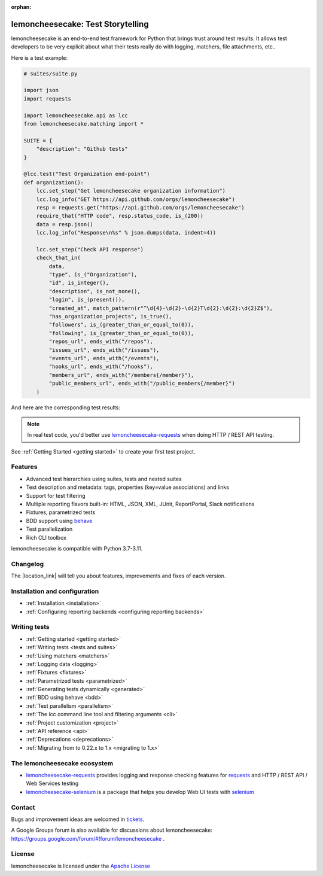.. lemoncheesecake documentation master file, created by
   sphinx-quickstart on Wed Feb  7 00:13:33 2018.
   You can adapt this file completely to your liking, but it should at least
   contain the root `toctree` directive.

.. _index:

:orphan:

lemoncheesecake: Test Storytelling
==================================

lemoncheesecake is an end-to-end test framework for Python that brings trust around test results.
It allows test developers to be very explicit about what their tests really do with logging, matchers, file attachments, etc..

Here is a test example:

.. code-block:: python

    # suites/suite.py

    import json
    import requests

    import lemoncheesecake.api as lcc
    from lemoncheesecake.matching import *

    SUITE = {
        "description": "Github tests"
    }

    @lcc.test("Test Organization end-point")
    def organization():
        lcc.set_step("Get lemoncheesecake organization information")
        lcc.log_info("GET https://api.github.com/orgs/lemoncheesecake")
        resp = requests.get("https://api.github.com/orgs/lemoncheesecake")
        require_that("HTTP code", resp.status_code, is_(200))
        data = resp.json()
        lcc.log_info("Response\n%s" % json.dumps(data, indent=4))

        lcc.set_step("Check API response")
        check_that_in(
            data,
            "type", is_("Organization"),
            "id", is_integer(),
            "description", is_not_none(),
            "login", is_(present()),
            "created_at", match_pattern(r"^\d{4}-\d{2}-\d{2}T\d{2}:\d{2}:\d{2}Z$"),
            "has_organization_projects", is_true(),
            "followers", is_(greater_than_or_equal_to(0)),
            "following", is_(greater_than_or_equal_to(0)),
            "repos_url", ends_with("/repos"),
            "issues_url", ends_with("/issues"),
            "events_url", ends_with("/events"),
            "hooks_url", ends_with("/hooks"),
            "members_url", ends_with("/members{/member}"),
            "public_members_url", ends_with("/public_members{/member}")
        )

And here are the corresponding test results:

.. image:: _static/report-sample.png

.. note::

   In real test code, you'd better use
   `lemoncheesecake-requests <https://lemoncheesecake-requests.readthedocs.io/en/latest/>`_ when doing HTTP / REST API
   testing.

See :ref:`Getting Started <getting started>` to create your first test project.

Features
--------

- Advanced test hierarchies using suites, tests and nested suites

- Test description and metadata: tags, properties (key=value associations) and links

- Support for test filtering

- Multiple reporting flavors built-in: HTML, JSON, XML, JUnit, ReportPortal, Slack notifications

- Fixtures, parametrized tests

- BDD support using `behave <https://behave.readthedocs.io/en/latest/>`_

- Test parallelization

- Rich CLI toolbox

lemoncheesecake is compatible with Python 3.7-3.11.

Changelog
---------

The |location_link| will tell you about features, improvements and fixes of each version.

.. |location_link| raw:: html

   <a href="https://github.com/lemoncheesecake/lemoncheesecake/blob/master/CHANGELOG.md" target="_blank">Changelog</a>

Installation and configuration
------------------------------

- :ref:`Installation <installation>`

- :ref:`Configuring reporting backends <configuring reporting backends>`


Writing tests
-------------

- :ref:`Getting started <getting started>`

- :ref:`Writing tests <tests and suites>`

- :ref:`Using matchers <matchers>`

- :ref:`Logging data <logging>`

- :ref:`Fixtures <fixtures>`

- :ref:`Parametrized tests <parametrized>`

- :ref:`Generating tests dynamically <generated>`

- :ref:`BDD using behave <bdd>`

- :ref:`Test parallelism <parallelism>`

- :ref:`The lcc command line tool and filtering arguments <cli>`

- :ref:`Project customization <project>`

- :ref:`API reference <api>`

- :ref:`Deprecations <deprecations>`

- :ref:`Migrating from to 0.22.x to 1.x <migrating to 1.x>`


The lemoncheesecake ecosystem
-----------------------------

- `lemoncheesecake-requests <https://lemoncheesecake-requests.readthedocs.io/en/latest/>`_ provides logging
  and response checking features for `requests <https://docs.python-requests.org/en/master/>`_
  and HTTP / REST API / Web Services testing

- `lemoncheesecake-selenium <https://lemoncheesecake-selenium.readthedocs.io/en/latest/>`_ is a package
  that helps you develop Web UI tests with `selenium <https://www.selenium.dev>`_


Contact
-------

Bugs and improvement ideas are welcomed in `tickets <https://github.com/lemoncheesecake/lemoncheesecake/issues/new>`_.

A Google Groups forum is also available for discussions about lemoncheesecake:
https://groups.google.com/forum/#!forum/lemoncheesecake .

License
-------

lemoncheesecake is licensed under the
`Apache License <https://github.com/lemoncheesecake/lemoncheesecake/blob/master/LICENSE.txt>`_
